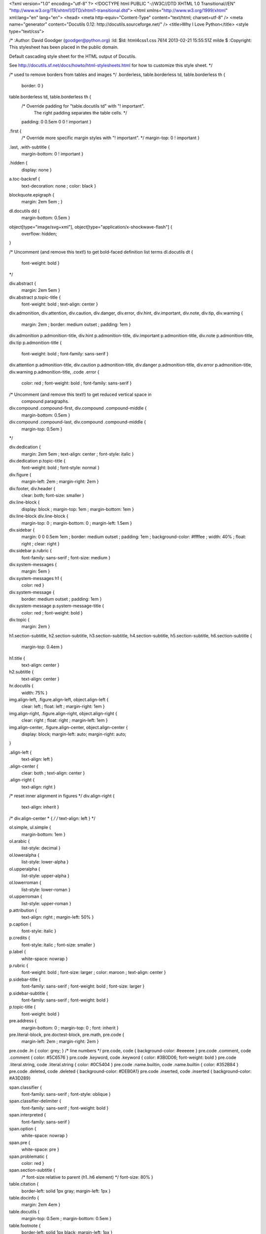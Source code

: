 <?xml version="1.0" encoding="utf-8" ?>
<!DOCTYPE html PUBLIC "-//W3C//DTD XHTML 1.0 Transitional//EN" "http://www.w3.org/TR/xhtml1/DTD/xhtml1-transitional.dtd">
<html xmlns="http://www.w3.org/1999/xhtml" xml:lang="en" lang="en">
<head>
<meta http-equiv="Content-Type" content="text/html; charset=utf-8" />
<meta name="generator" content="Docutils 0.12: http://docutils.sourceforge.net/" />
<title>Why I Love Python</title>
<style type="text/css">

/*
:Author: David Goodger (goodger@python.org)
:Id: $Id: html4css1.css 7614 2013-02-21 15:55:51Z milde $
:Copyright: This stylesheet has been placed in the public domain.

Default cascading style sheet for the HTML output of Docutils.

See http://docutils.sf.net/docs/howto/html-stylesheets.html for how to
customize this style sheet.
*/

/* used to remove borders from tables and images */
.borderless, table.borderless td, table.borderless th {
  border: 0 }

table.borderless td, table.borderless th {
  /* Override padding for "table.docutils td" with "! important".
     The right padding separates the table cells. */
  padding: 0 0.5em 0 0 ! important }

.first {
  /* Override more specific margin styles with "! important". */
  margin-top: 0 ! important }

.last, .with-subtitle {
  margin-bottom: 0 ! important }

.hidden {
  display: none }

a.toc-backref {
  text-decoration: none ;
  color: black }

blockquote.epigraph {
  margin: 2em 5em ; }

dl.docutils dd {
  margin-bottom: 0.5em }

object[type="image/svg+xml"], object[type="application/x-shockwave-flash"] {
  overflow: hidden;
}

/* Uncomment (and remove this text!) to get bold-faced definition list terms
dl.docutils dt {
  font-weight: bold }
*/

div.abstract {
  margin: 2em 5em }

div.abstract p.topic-title {
  font-weight: bold ;
  text-align: center }

div.admonition, div.attention, div.caution, div.danger, div.error,
div.hint, div.important, div.note, div.tip, div.warning {
  margin: 2em ;
  border: medium outset ;
  padding: 1em }

div.admonition p.admonition-title, div.hint p.admonition-title,
div.important p.admonition-title, div.note p.admonition-title,
div.tip p.admonition-title {
  font-weight: bold ;
  font-family: sans-serif }

div.attention p.admonition-title, div.caution p.admonition-title,
div.danger p.admonition-title, div.error p.admonition-title,
div.warning p.admonition-title, .code .error {
  color: red ;
  font-weight: bold ;
  font-family: sans-serif }

/* Uncomment (and remove this text!) to get reduced vertical space in
   compound paragraphs.
div.compound .compound-first, div.compound .compound-middle {
  margin-bottom: 0.5em }

div.compound .compound-last, div.compound .compound-middle {
  margin-top: 0.5em }
*/

div.dedication {
  margin: 2em 5em ;
  text-align: center ;
  font-style: italic }

div.dedication p.topic-title {
  font-weight: bold ;
  font-style: normal }

div.figure {
  margin-left: 2em ;
  margin-right: 2em }

div.footer, div.header {
  clear: both;
  font-size: smaller }

div.line-block {
  display: block ;
  margin-top: 1em ;
  margin-bottom: 1em }

div.line-block div.line-block {
  margin-top: 0 ;
  margin-bottom: 0 ;
  margin-left: 1.5em }

div.sidebar {
  margin: 0 0 0.5em 1em ;
  border: medium outset ;
  padding: 1em ;
  background-color: #ffffee ;
  width: 40% ;
  float: right ;
  clear: right }

div.sidebar p.rubric {
  font-family: sans-serif ;
  font-size: medium }

div.system-messages {
  margin: 5em }

div.system-messages h1 {
  color: red }

div.system-message {
  border: medium outset ;
  padding: 1em }

div.system-message p.system-message-title {
  color: red ;
  font-weight: bold }

div.topic {
  margin: 2em }

h1.section-subtitle, h2.section-subtitle, h3.section-subtitle,
h4.section-subtitle, h5.section-subtitle, h6.section-subtitle {
  margin-top: 0.4em }

h1.title {
  text-align: center }

h2.subtitle {
  text-align: center }

hr.docutils {
  width: 75% }

img.align-left, .figure.align-left, object.align-left {
  clear: left ;
  float: left ;
  margin-right: 1em }

img.align-right, .figure.align-right, object.align-right {
  clear: right ;
  float: right ;
  margin-left: 1em }

img.align-center, .figure.align-center, object.align-center {
  display: block;
  margin-left: auto;
  margin-right: auto;
}

.align-left {
  text-align: left }

.align-center {
  clear: both ;
  text-align: center }

.align-right {
  text-align: right }

/* reset inner alignment in figures */
div.align-right {
  text-align: inherit }

/* div.align-center * { */
/*   text-align: left } */

ol.simple, ul.simple {
  margin-bottom: 1em }

ol.arabic {
  list-style: decimal }

ol.loweralpha {
  list-style: lower-alpha }

ol.upperalpha {
  list-style: upper-alpha }

ol.lowerroman {
  list-style: lower-roman }

ol.upperroman {
  list-style: upper-roman }

p.attribution {
  text-align: right ;
  margin-left: 50% }

p.caption {
  font-style: italic }

p.credits {
  font-style: italic ;
  font-size: smaller }

p.label {
  white-space: nowrap }

p.rubric {
  font-weight: bold ;
  font-size: larger ;
  color: maroon ;
  text-align: center }

p.sidebar-title {
  font-family: sans-serif ;
  font-weight: bold ;
  font-size: larger }

p.sidebar-subtitle {
  font-family: sans-serif ;
  font-weight: bold }

p.topic-title {
  font-weight: bold }

pre.address {
  margin-bottom: 0 ;
  margin-top: 0 ;
  font: inherit }

pre.literal-block, pre.doctest-block, pre.math, pre.code {
  margin-left: 2em ;
  margin-right: 2em }

pre.code .ln { color: grey; } /* line numbers */
pre.code, code { background-color: #eeeeee }
pre.code .comment, code .comment { color: #5C6576 }
pre.code .keyword, code .keyword { color: #3B0D06; font-weight: bold }
pre.code .literal.string, code .literal.string { color: #0C5404 }
pre.code .name.builtin, code .name.builtin { color: #352B84 }
pre.code .deleted, code .deleted { background-color: #DEB0A1}
pre.code .inserted, code .inserted { background-color: #A3D289}

span.classifier {
  font-family: sans-serif ;
  font-style: oblique }

span.classifier-delimiter {
  font-family: sans-serif ;
  font-weight: bold }

span.interpreted {
  font-family: sans-serif }

span.option {
  white-space: nowrap }

span.pre {
  white-space: pre }

span.problematic {
  color: red }

span.section-subtitle {
  /* font-size relative to parent (h1..h6 element) */
  font-size: 80% }

table.citation {
  border-left: solid 1px gray;
  margin-left: 1px }

table.docinfo {
  margin: 2em 4em }

table.docutils {
  margin-top: 0.5em ;
  margin-bottom: 0.5em }

table.footnote {
  border-left: solid 1px black;
  margin-left: 1px }

table.docutils td, table.docutils th,
table.docinfo td, table.docinfo th {
  padding-left: 0.5em ;
  padding-right: 0.5em ;
  vertical-align: top }

table.docutils th.field-name, table.docinfo th.docinfo-name {
  font-weight: bold ;
  text-align: left ;
  white-space: nowrap ;
  padding-left: 0 }

/* "booktabs" style (no vertical lines) */
table.docutils.booktabs {
  border: 0px;
  border-top: 2px solid;
  border-bottom: 2px solid;
  border-collapse: collapse;
}
table.docutils.booktabs * {
  border: 0px;
}
table.docutils.booktabs th {
  border-bottom: thin solid;
  text-align: left;
}

h1 tt.docutils, h2 tt.docutils, h3 tt.docutils,
h4 tt.docutils, h5 tt.docutils, h6 tt.docutils {
  font-size: 100% }

ul.auto-toc {
  list-style-type: none }

</style>
</head>
<body>
<div class="document" id="why-i-love-python">
<h1 class="title">Why I Love Python</h1>

<p>Why I love <strong>Python</strong>, a language worth knowing.</p>
<div class="section" id="running-it">
<h1>Running It</h1>
<p>Python syntax is really quite simple to execute. Anyone can do it just by
executing the <tt class="docutils literal">python</tt> command on the command line and invoking the
interpreter.</p>
<p>You can also execute python programs by calling the program filename such as:</p>
<pre class="code console literal-block">
<span class="generic output">me&#64;mymachine $ python my_file_name.py</span>
</pre>
</div>
<div class="section" id="the-syntax">
<h1>The Syntax</h1>
<p>Python syntax is very easy to write. Take a look at this simple statement:</p>
<pre class="code python literal-block">
<span class="operator">&gt;&gt;&gt;</span> <span class="keyword">print</span> <span class="literal string">'Hello!'</span>
</pre>
</div>
<div class="section" id="the-people">
<h1>The People</h1>
<p>It's amazing how nice people are in the Python development world. Just as
with any community, however, it's important to follow certain rules of decorum.</p>
<ul>
<li><p class="first">Be courteous to others</p>
</li>
<li><p class="first">Always read the manual before asking questions</p>
</li>
<li><p class="first">Be succinct in your questions</p>
<ul>
<li><p class="first">Don't give unnecessary details if they aren't needed</p>
</li>
<li><p class="first">Don't start a question with an apology or an announcement that you're going
to ask the question.</p>
<p><em>Just ask the question!</em></p>
</li>
</ul>
</li>
</ul>
</div>
<div class="section" id="the-tools">
<h1>The Tools</h1>
<p>Python has a ton of excellent tools available for use.</p>
<div class="section" id="docutils">
<h2>Docutils</h2>
<p>A fantastic documentation generator that interprets reStructuredText and turns
it into rich documents.</p>
</div>
<div class="section" id="web-frameworks">
<h2>Web Frameworks</h2>
<p>Python has many great web frameworks, only a few of which will be listed here.</p>
<div class="section" id="django">
<h3>Django</h3>
<p>One of the world's leading content management systems for the web. To learn
more about Django, visit:</p>
<p><a class="reference external" href="https://www.djangoproject.com/">https://www.djangoproject.com/</a></p>
</div>
<div class="section" id="pyramid">
<h3>Pyramid</h3>
<p>A relative newcomer to the web framework work. Pyramid began as part of the
Pylons project and has an interesting (though challenging) templating language.</p>
</div>
</div>
</div>
<div class="section" id="other-details">
<h1>Other Details</h1>
<ol class="arabic simple">
<li>Python can be used for almost any task you can think of.</li>
<li>It has a huge library of available modules.</li>
<li>Pip extends that library even more.</li>
<li>Why aren't you using it already! Go write some Python!</li>
</ol>
<table border="1" class="docutils">
<caption>Sources</caption>
<colgroup>
<col width="28%" />
<col width="73%" />
</colgroup>
<thead valign="bottom">
<tr><th class="head">Name</th>
<th class="head">Contact</th>
</tr>
</thead>
<tbody valign="top">
<tr><td>Me</td>
<td><a class="reference external" href="mailto:me&#64;mysite.com">me&#64;mysite.com</a></td>
</tr>
<tr><td>Myself</td>
<td><a class="reference external" href="mailto:myself&#64;me.com">myself&#64;me.com</a></td>
</tr>
<tr><td>I</td>
<td><a class="reference external" href="mailto:i&#64;mii.com">i&#64;mii.com</a></td>
</tr>
</tbody>
</table>
<div class="note">
<p class="first admonition-title">Note</p>
<p class="last">This is just a little taste of how great Python can be!</p>
</div>
</div>
</div>
</body>
</html>
